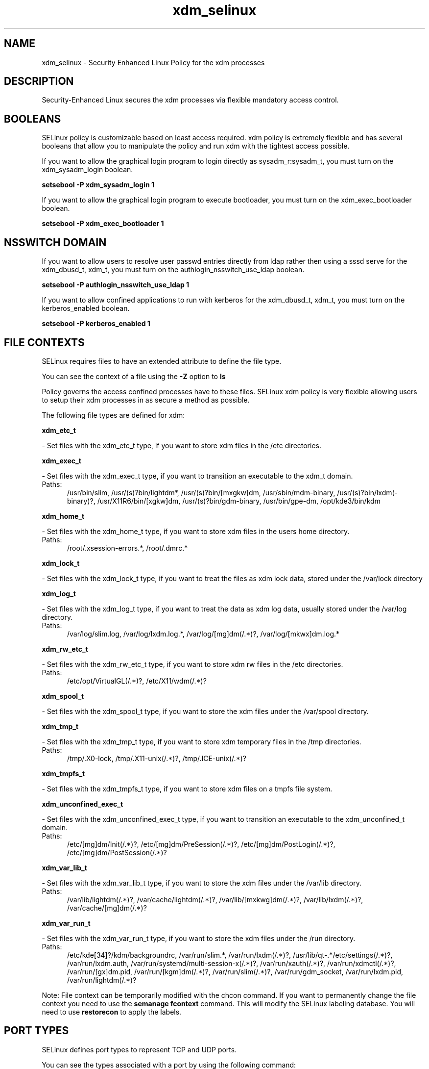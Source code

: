 .TH  "xdm_selinux"  "8"  "xdm" "dwalsh@redhat.com" "xdm SELinux Policy documentation"
.SH "NAME"
xdm_selinux \- Security Enhanced Linux Policy for the xdm processes
.SH "DESCRIPTION"

Security-Enhanced Linux secures the xdm processes via flexible mandatory access
control.  

.SH BOOLEANS
SELinux policy is customizable based on least access required.  xdm policy is extremely flexible and has several booleans that allow you to manipulate the policy and run xdm with the tightest access possible.


.PP
If you want to allow the graphical login program to login directly as sysadm_r:sysadm_t, you must turn on the xdm_sysadm_login boolean.

.EX
.B setsebool -P xdm_sysadm_login 1
.EE

.PP
If you want to allow the graphical login program to execute bootloader, you must turn on the xdm_exec_bootloader boolean.

.EX
.B setsebool -P xdm_exec_bootloader 1
.EE

.SH NSSWITCH DOMAIN

.PP
If you want to allow users to resolve user passwd entries directly from ldap rather then using a sssd serve for the xdm_dbusd_t, xdm_t, you must turn on the authlogin_nsswitch_use_ldap boolean.

.EX
.B setsebool -P authlogin_nsswitch_use_ldap 1
.EE

.PP
If you want to allow confined applications to run with kerberos for the xdm_dbusd_t, xdm_t, you must turn on the kerberos_enabled boolean.

.EX
.B setsebool -P kerberos_enabled 1
.EE

.SH FILE CONTEXTS
SELinux requires files to have an extended attribute to define the file type. 
.PP
You can see the context of a file using the \fB\-Z\fP option to \fBls\bP
.PP
Policy governs the access confined processes have to these files. 
SELinux xdm policy is very flexible allowing users to setup their xdm processes in as secure a method as possible.
.PP 
The following file types are defined for xdm:


.EX
.PP
.B xdm_etc_t 
.EE

- Set files with the xdm_etc_t type, if you want to store xdm files in the /etc directories.


.EX
.PP
.B xdm_exec_t 
.EE

- Set files with the xdm_exec_t type, if you want to transition an executable to the xdm_t domain.

.br
.TP 5
Paths: 
/usr/bin/slim, /usr/(s)?bin/lightdm*, /usr/(s)?bin/[mxgkw]dm, /usr/sbin/mdm-binary, /usr/(s)?bin/lxdm(-binary)?, /usr/X11R6/bin/[xgkw]dm, /usr/(s)?bin/gdm-binary, /usr/bin/gpe-dm, /opt/kde3/bin/kdm

.EX
.PP
.B xdm_home_t 
.EE

- Set files with the xdm_home_t type, if you want to store xdm files in the users home directory.

.br
.TP 5
Paths: 
/root/\.xsession-errors.*, /root/\.dmrc.*

.EX
.PP
.B xdm_lock_t 
.EE

- Set files with the xdm_lock_t type, if you want to treat the files as xdm lock data, stored under the /var/lock directory


.EX
.PP
.B xdm_log_t 
.EE

- Set files with the xdm_log_t type, if you want to treat the data as xdm log data, usually stored under the /var/log directory.

.br
.TP 5
Paths: 
/var/log/slim\.log, /var/log/lxdm\.log.*, /var/log/[mg]dm(/.*)?, /var/log/[mkwx]dm\.log.*

.EX
.PP
.B xdm_rw_etc_t 
.EE

- Set files with the xdm_rw_etc_t type, if you want to store xdm rw files in the /etc directories.

.br
.TP 5
Paths: 
/etc/opt/VirtualGL(/.*)?, /etc/X11/wdm(/.*)?

.EX
.PP
.B xdm_spool_t 
.EE

- Set files with the xdm_spool_t type, if you want to store the xdm files under the /var/spool directory.


.EX
.PP
.B xdm_tmp_t 
.EE

- Set files with the xdm_tmp_t type, if you want to store xdm temporary files in the /tmp directories.

.br
.TP 5
Paths: 
/tmp/\.X0-lock, /tmp/\.X11-unix(/.*)?, /tmp/\.ICE-unix(/.*)?

.EX
.PP
.B xdm_tmpfs_t 
.EE

- Set files with the xdm_tmpfs_t type, if you want to store xdm files on a tmpfs file system.


.EX
.PP
.B xdm_unconfined_exec_t 
.EE

- Set files with the xdm_unconfined_exec_t type, if you want to transition an executable to the xdm_unconfined_t domain.

.br
.TP 5
Paths: 
/etc/[mg]dm/Init(/.*)?, /etc/[mg]dm/PreSession(/.*)?, /etc/[mg]dm/PostLogin(/.*)?, /etc/[mg]dm/PostSession(/.*)?

.EX
.PP
.B xdm_var_lib_t 
.EE

- Set files with the xdm_var_lib_t type, if you want to store the xdm files under the /var/lib directory.

.br
.TP 5
Paths: 
/var/lib/lightdm(/.*)?, /var/cache/lightdm(/.*)?, /var/lib/[mxkwg]dm(/.*)?, /var/lib/lxdm(/.*)?, /var/cache/[mg]dm(/.*)?

.EX
.PP
.B xdm_var_run_t 
.EE

- Set files with the xdm_var_run_t type, if you want to store the xdm files under the /run directory.

.br
.TP 5
Paths: 
/etc/kde[34]?/kdm/backgroundrc, /var/run/slim.*, /var/run/lxdm(/.*)?, /usr/lib/qt-.*/etc/settings(/.*)?, /var/run/lxdm\.auth, /var/run/systemd/multi-session-x(/.*)?, /var/run/xauth(/.*)?, /var/run/xdmctl(/.*)?, /var/run/[gx]dm\.pid, /var/run/[kgm]dm(/.*)?, /var/run/slim(/.*)?, /var/run/gdm_socket, /var/run/lxdm\.pid, /var/run/lightdm(/.*)?

.PP
Note: File context can be temporarily modified with the chcon command.  If you want to permanently change the file context you need to use the 
.B semanage fcontext 
command.  This will modify the SELinux labeling database.  You will need to use
.B restorecon
to apply the labels.

.SH PORT TYPES
SELinux defines port types to represent TCP and UDP ports. 
.PP
You can see the types associated with a port by using the following command: 

.B semanage port -l

.PP
Policy governs the access confined processes have to these ports. 
SELinux xdm policy is very flexible allowing users to setup their xdm processes in as secure a method as possible.
.PP 
The following port types are defined for xdm:

.EX
.TP 5
.B xdmcp_port_t 
.TP 10
.EE


Default Defined Ports:
tcp 177
.EE
udp 177
.EE
.SH PROCESS TYPES
SELinux defines process types (domains) for each process running on the system
.PP
You can see the context of a process using the \fB\-Z\fP option to \fBps\bP
.PP
Policy governs the access confined processes have to files. 
SELinux xdm policy is very flexible allowing users to setup their xdm processes in as secure a method as possible.
.PP 
The following process types are defined for xdm:

.EX
.B xdm_t, xdm_dbusd_t 
.EE
.PP
Note: 
.B semanage permissive -a PROCESS_TYPE 
can be used to make a process type permissive. Permissive process types are not denied access by SELinux. AVC messages will still be generated.

.SH "MANAGED FILES"

The SELinux user type xdm_t can manage files labeled with the following file types.  The paths listed are the default paths for these file types.  Note the processes UID still need to have DAC permissions.

.br
.B anon_inodefs_t


.br
.B auth_cache_t

	/var/cache/coolkey(/.*)?
.br

.br
.B auth_home_t

	/root/\.google_authenticator
.br
	/root/\.google_authenticator~
.br
	/home/[^/]*/\.google_authenticator
.br
	/home/[^/]*/\.google_authenticator~
.br

.br
.B cgroup_t

	/cgroup
.br
	/sys/fs/cgroup
.br

.br
.B etc_runtime_t

	/[^/]+
.br
	/etc/mtab.*
.br
	/etc/blkid(/.*)?
.br
	/etc/nologin.*
.br
	/etc/\.fstab\.hal\..+
.br
	/halt
.br
	/fastboot
.br
	/poweroff
.br
	/etc/cmtab
.br
	/forcefsck
.br
	/\.autofsck
.br
	/\.suspended
.br
	/fsckoptions
.br
	/\.autorelabel
.br
	/etc/securetty
.br
	/etc/nohotplug
.br
	/etc/killpower
.br
	/etc/ioctl\.save
.br
	/etc/fstab\.REVOKE
.br
	/etc/network/ifstate
.br
	/etc/sysconfig/hwconf
.br
	/etc/ptal/ptal-printd-like
.br
	/etc/sysconfig/iptables\.save
.br
	/etc/xorg\.conf\.d/00-system-setup-keyboard\.conf
.br
	/etc/X11/xorg\.conf\.d/00-system-setup-keyboard\.conf
.br

.br
.B faillog_t

	/var/log/btmp.*
.br
	/var/run/faillock(/.*)?
.br
	/var/log/faillog
.br
	/var/log/tallylog
.br

.br
.B fonts_cache_t

	/var/cache/fontconfig(/.*)?
.br

.br
.B gconf_home_t

	/root/\.local.*
.br
	/root/\.gconf(d)?(/.*)?
.br
	/home/[^/]*/\.local.*
.br
	/home/[^/]*/\.gconf(d)?(/.*)?
.br

.br
.B gnome_home_type


.br
.B initrc_var_run_t

	/var/run/utmp
.br
	/var/run/random-seed
.br
	/var/run/runlevel\.dir
.br
	/var/run/setmixer_flag
.br

.br
.B krb5_host_rcache_t

	/var/cache/krb5rcache(/.*)?
.br
	/var/tmp/nfs_0
.br
	/var/tmp/host_0
.br
	/var/tmp/imap_0
.br
	/var/tmp/HTTP_23
.br
	/var/tmp/HTTP_48
.br
	/var/tmp/ldap_55
.br
	/var/tmp/ldap_487
.br
	/var/tmp/ldapmap1_0
.br

.br
.B lastlog_t

	/var/log/lastlog
.br

.br
.B locale_t

	/etc/locale.conf
.br
	/usr/lib/locale(/.*)?
.br
	/usr/share/locale(/.*)?
.br
	/usr/share/zoneinfo(/.*)?
.br
	/usr/share/X11/locale(/.*)?
.br
	/etc/timezone
.br
	/etc/localtime
.br
	/etc/sysconfig/clock
.br
	/etc/avahi/etc/localtime
.br
	/var/empty/sshd/etc/localtime
.br
	/var/spool/postfix/etc/localtime
.br

.br
.B pam_var_console_t

	/var/run/console(/.*)?
.br

.br
.B pam_var_run_t

	/var/(db|lib|adm)/sudo(/.*)?
.br
	/var/run/sudo(/.*)?
.br
	/var/run/sepermit(/.*)?
.br
	/var/run/pam_mount(/.*)?
.br

.br
.B pcscd_var_run_t

	/var/run/pcscd(/.*)?
.br
	/var/run/pcscd\.events(/.*)?
.br
	/var/run/pcscd\.pid
.br
	/var/run/pcscd\.pub
.br
	/var/run/pcscd\.comm
.br

.br
.B security_t

	/selinux
.br

.br
.B sysfs_t

	/sys(/.*)?
.br

.br
.B systemd_passwd_var_run_t

	/var/run/systemd/ask-password(/.*)?
.br
	/var/run/systemd/ask-password-block(/.*)?
.br

.br
.B user_fonts_t

	/root/\.fonts(/.*)?
.br
	/tmp/\.font-unix(/.*)?
.br
	/home/[^/]*/\.fonts(/.*)?
.br

.br
.B user_tmp_t

	/var/run/user(/.*)?
.br
	/tmp/gconfd-.*
.br

.br
.B user_tmpfs_type

	all user content in tmpfs file systems
.br

.br
.B var_auth_t

	/var/ace(/.*)?
.br
	/var/rsa(/.*)?
.br
	/var/lib/abl(/.*)?
.br
	/var/lib/rsa(/.*)?
.br
	/var/lib/pam_ssh(/.*)?
.br
	/var/run/pam_ssh(/.*)?
.br
	/var/lib/pam_shield(/.*)?
.br
	/var/lib/google-authenticator(/.*)?
.br

.br
.B wtmp_t

	/var/log/wtmp.*
.br

.br
.B xauth_home_t

	/root/\.xauth.*
.br
	/root/\.Xauth.*
.br
	/root/\.serverauth.*
.br
	/root/\.Xauthority.*
.br
	/var/lib/pqsql/\.xauth.*
.br
	/var/lib/pqsql/\.Xauthority.*
.br
	/var/lib/nxserver/home/\.xauth.*
.br
	/var/lib/nxserver/home/\.Xauthority.*
.br
	/home/[^/]*/\.xauth.*
.br
	/home/[^/]*/\.Xauth.*
.br
	/home/[^/]*/\.serverauth.*
.br
	/home/[^/]*/\.Xauthority.*
.br

.br
.B xdm_home_t

	/root/\.dmrc.*
.br
	/root/\.xsession-errors.*
.br
	/home/[^/]*/\.dmrc.*
.br
	/home/[^/]*/\.cache/gdm(/.*)?
.br
	/home/[^/]*/\.xsession-errors.*
.br

.br
.B xdm_lock_t


.br
.B xdm_log_t

	/var/log/[mg]dm(/.*)?
.br
	/var/log/[mkwx]dm\.log.*
.br
	/var/log/lxdm\.log.*
.br
	/var/log/slim\.log
.br

.br
.B xdm_rw_etc_t

	/etc/X11/wdm(/.*)?
.br
	/etc/opt/VirtualGL(/.*)?
.br

.br
.B xdm_spool_t

	/var/spool/[mg]dm(/.*)?
.br

.br
.B xdm_tmp_t

	/tmp/\.X11-unix(/.*)?
.br
	/tmp/\.ICE-unix(/.*)?
.br
	/tmp/\.X0-lock
.br

.br
.B xdm_tmpfs_t


.br
.B xdm_var_lib_t

	/var/lib/[mxkwg]dm(/.*)?
.br
	/var/cache/[mg]dm(/.*)?
.br
	/var/lib/lxdm(/.*)?
.br
	/var/lib/lightdm(/.*)?
.br
	/var/cache/lightdm(/.*)?
.br

.br
.B xdm_var_run_t

	/etc/kde[34]?/kdm/backgroundrc
.br
	/var/run/[gx]dm\.pid
.br
	/var/run/[kgm]dm(/.*)?
.br
	/usr/lib/qt-.*/etc/settings(/.*)?
.br
	/var/run/slim.*
.br
	/var/run/lxdm(/.*)?
.br
	/var/run/slim(/.*)?
.br
	/var/run/xauth(/.*)?
.br
	/var/run/xdmctl(/.*)?
.br
	/var/run/lightdm(/.*)?
.br
	/var/run/systemd/multi-session-x(/.*)?
.br
	/var/run/lxdm\.pid
.br
	/var/run/lxdm\.auth
.br
	/var/run/gdm_socket
.br

.br
.B xkb_var_lib_t

	/var/lib/xkb(/.*)?
.br
	/usr/X11R6/lib/X11/xkb/.*
.br
	/usr/X11R6/lib/X11/xkb
.br

.br
.B xserver_log_t

	/var/[xgkw]dm(/.*)?
.br
	/usr/var/[xgkw]dm(/.*)?
.br
	/var/log/Xorg.*
.br
	/var/log/XFree86.*
.br
	/var/log/lightdm(/.*)?
.br
	/var/log/nvidia-installer\.log.*
.br

.br
.B xserver_tmpfs_t


.SH "COMMANDS"
.B semanage fcontext
can also be used to manipulate default file context mappings.
.PP
.B semanage permissive
can also be used to manipulate whether or not a process type is permissive.
.PP
.B semanage module
can also be used to enable/disable/install/remove policy modules.

.B semanage port
can also be used to manipulate the port definitions

.B semanage boolean
can also be used to manipulate the booleans

.PP
.B system-config-selinux 
is a GUI tool available to customize SELinux policy settings.

.SH AUTHOR	
This manual page was auto-generated by genman.py.

.SH "SEE ALSO"
selinux(8), xdm(8), semanage(8), restorecon(8), chcon(1)
, setsebool(8)